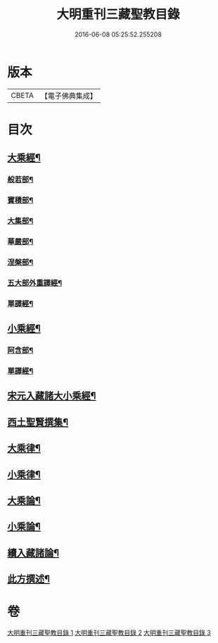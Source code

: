 #+TITLE: 大明重刊三藏聖教目錄 
#+DATE: 2016-06-08 05:25:52.255208

* 版本
 |     CBETA|【電子佛典集成】|

* 目次
** [[file:KR6s0103_001.txt::001-0761a3][大乘經¶]]
*** [[file:KR6s0103_001.txt::001-0761a4][般若部¶]]
*** [[file:KR6s0103_001.txt::001-0761b5][寶積部¶]]
*** [[file:KR6s0103_001.txt::001-0761c11][大集部¶]]
*** [[file:KR6s0103_001.txt::001-0762a8][華嚴部¶]]
*** [[file:KR6s0103_001.txt::001-0762b13][涅槃部¶]]
*** [[file:KR6s0103_001.txt::001-0762b20][五大部外重譯經¶]]
*** [[file:KR6s0103_001.txt::001-0766a6][單譯經¶]]
** [[file:KR6s0103_002.txt::002-0769a3][小乘經¶]]
*** [[file:KR6s0103_002.txt::002-0769a4][阿含部¶]]
*** [[file:KR6s0103_002.txt::002-0770b24][單譯經¶]]
** [[file:KR6s0103_002.txt::002-0771b11][宋元入藏諸大小乘經¶]]
** [[file:KR6s0103_003.txt::003-0776a3][西土聖賢撰集¶]]
** [[file:KR6s0103_003.txt::003-0778a10][大乘律¶]]
** [[file:KR6s0103_003.txt::003-0778b6][小乘律¶]]
** [[file:KR6s0103_003.txt::003-0779a17][大乘論¶]]
** [[file:KR6s0103_003.txt::003-0780a19][小乘論¶]]
** [[file:KR6s0103_003.txt::003-0780c18][續入藏諸論¶]]
** [[file:KR6s0103_003.txt::003-0781a15][此方撰述¶]]

* 卷
[[file:KR6s0103_001.txt][大明重刊三藏聖教目錄 1]]
[[file:KR6s0103_002.txt][大明重刊三藏聖教目錄 2]]
[[file:KR6s0103_003.txt][大明重刊三藏聖教目錄 3]]

